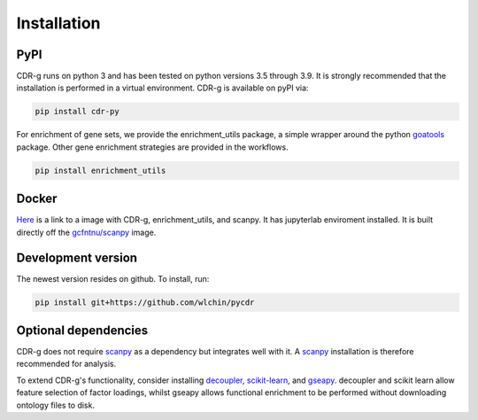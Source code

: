 .. CDR-g documentation master file, created by
   sphinx-quickstart on Fri May 20 10:42:58 2022.
   You can adapt this file completely to your liking, but it should at least
   contain the root `toctree` directive.

Installation
============

PyPI
----

CDR-g runs on python 3 and has been tested on python versions 3.5 through 3.9. It is strongly recommended that the installation is performed in a virtual environment. CDR-g is available on pyPI via:
	
.. code-block:: shell

	pip install cdr-py

For enrichment of gene sets, we provide the enrichment_utils package, a simple wrapper around the python `goatools <https://github.com/tanghaibao/goatools>`_ package. Other gene enrichment strategies are provided in the workflows.

.. code-block:: shell

    pip install enrichment_utils

Docker
------

`Here <https://hub.docker.com/repository/docker/wlc27/pycdr_jupyter>`_ is a link to a image with CDR-g, enrichment_utils, and scanpy. It has jupyterlab enviroment installed. It is built directly off the `gcfntnu/scanpy <https://hub.docker.com/r/gcfntnu/scanpy>`_ image. 

Development version
-------------------

The newest version resides on github. To install, run:

.. code-block:: shell

    pip install git+https://github.com/wlchin/pycdr

Optional dependencies
---------------------

CDR-g does not require `scanpy <https://scanpy-tutorials.readthedocs.io/en/latest/>`_ as a dependency but integrates well with it. A `scanpy <https://scanpy-tutorials.readthedocs.io/en/latest/>`_ installation is therefore recommended for analysis.

To extend CDR-g's functionality, consider installing `decoupler <https://decoupler-py.readthedocs.io/en/latest/>`_, `scikit-learn <https://scikit-learn.org/stable/install.html>`_, and `gseapy <https://decoupler-py.readthedocs.io/en/latest/>`_. decoupler and scikit learn allow feature selection of factor loadings, whilst gseapy allows functional enrichment to be performed without downloading ontology files to disk.